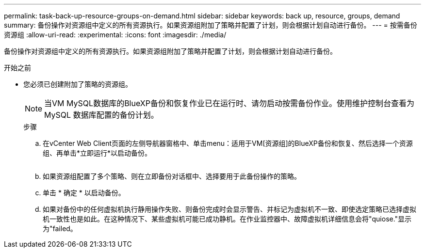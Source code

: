 ---
permalink: task-back-up-resource-groups-on-demand.html 
sidebar: sidebar 
keywords: back up, resource, groups, demand 
summary: 备份操作对资源组中定义的所有资源执行。如果资源组附加了策略并配置了计划，则会根据计划自动进行备份。 
---
= 按需备份资源组
:allow-uri-read: 
:experimental: 
:icons: font
:imagesdir: ./media/


[role="lead"]
备份操作对资源组中定义的所有资源执行。如果资源组附加了策略并配置了计划，则会根据计划自动进行备份。

.开始之前
* 您必须已创建附加了策略的资源组。
+
[NOTE]
====
当VM MySQL数据库的BlueXP备份和恢复作业已在运行时、请勿启动按需备份作业。使用维护控制台查看为 MySQL 数据库配置的备份计划。

====
+
.步骤
.. 在vCenter Web Client页面的左侧导航器窗格中、单击menu：适用于VM[资源组]的BlueXP备份和恢复、然后选择一个资源组、再单击*立即运行*以启动备份。
+
image:vSphere client_resource group.png[""]

.. 如果资源组配置了多个策略、则在立即备份对话框中、选择要用于此备份操作的策略。
.. 单击 * 确定 * 以启动备份。
.. 如果对备份中的任何虚拟机执行静用操作失败、则备份完成时会显示警告、并标记为虚拟机不一致、即使选定策略已选择虚拟机一致性也是如此。在这种情况下、某些虚拟机可能已成功静机。在作业监控器中、故障虚拟机详细信息会将"quiose."显示为"failed。



